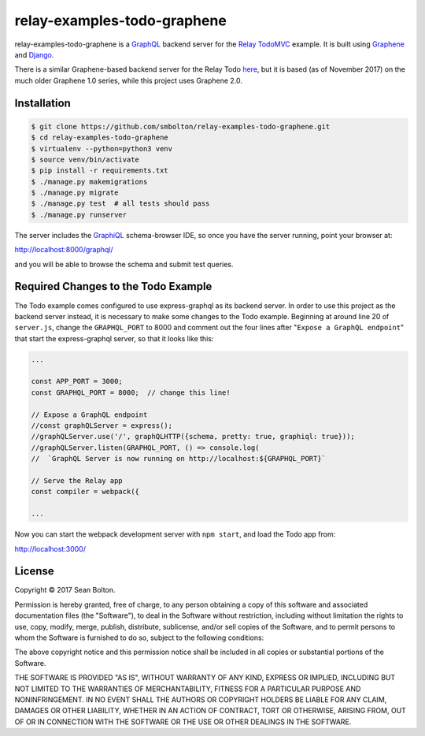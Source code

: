 ++++++++++++++++++++++++++++
relay-examples-todo-graphene
++++++++++++++++++++++++++++

|license| |build|

.. |license| image:: https://img.shields.io/badge/License-MIT-yellow.svg
   :target: https://en.wikipedia.org/wiki/MIT_License
   :alt: MIT Licensed

.. |build| image:: https://travis-ci.org/smbolton/relay-examples-todo-graphene.svg?branch=master
   :target: https://travis-ci.org/smbolton/relay-examples-todo-graphene
   :alt: Build Status

relay-examples-todo-graphene is a GraphQL_ backend server for the `Relay TodoMVC`_ example. It is
built using Graphene_ and Django_.

.. _GraphQL: http://graphql.org/
.. _Relay TodoMVC: https://github.com/relayjs/relay-examples/tree/master/todo
.. _Graphene: https://github.com/graphql-python/graphene
.. _Django: https://www.djangoproject.com/

There is a similar Graphene-based backend server for the Relay Todo `here <mickeyinfoshan>`_, but it
is based (as of November 2017) on the much older Graphene 1.0 series, while this project uses
Graphene 2.0.

.. _mickeyinfoshan: https://github.com/mickeyinfoshan/graphene_todo

Installation
============

.. code:: shell

   $ git clone https://github.com/smbolton/relay-examples-todo-graphene.git
   $ cd relay-examples-todo-graphene
   $ virtualenv --python=python3 venv
   $ source venv/bin/activate
   $ pip install -r requirements.txt
   $ ./manage.py makemigrations
   $ ./manage.py migrate
   $ ./manage.py test  # all tests should pass
   $ ./manage.py runserver

The server includes the GraphiQL_ schema-browser IDE, so once you have the server running, point
your browser at:

http://localhost:8000/graphql/

and you will be able to browse the schema and submit test queries.

.. _GraphiQL: https://github.com/graphql/graphiql

Required Changes to the Todo Example
====================================
The Todo example comes configured to use express-graphql as its backend server.
In order to use this project as the backend server instead, it is necessary to
make some changes to the Todo example. Beginning at around line 20 of
``server.js``, change the ``GRAPHQL_PORT`` to 8000 and comment out the four
lines after "``Expose a GraphQL endpoint``" that start the express-graphql
server, so that it looks like this:

.. code-block:: javascript

   ...

   const APP_PORT = 3000;
   const GRAPHQL_PORT = 8000;  // change this line!

   // Expose a GraphQL endpoint
   //const graphQLServer = express();
   //graphQLServer.use('/', graphQLHTTP({schema, pretty: true, graphiql: true}));
   //graphQLServer.listen(GRAPHQL_PORT, () => console.log(
   //  `GraphQL Server is now running on http://localhost:${GRAPHQL_PORT}`

   // Serve the Relay app
   const compiler = webpack({

   ...

Now you can start the webpack development server with ``npm start``, and load
the Todo app from:

http://localhost:3000/

License
=======
Copyright © 2017 Sean Bolton.

Permission is hereby granted, free of charge, to any person obtaining
a copy of this software and associated documentation files (the
"Software"), to deal in the Software without restriction, including
without limitation the rights to use, copy, modify, merge, publish,
distribute, sublicense, and/or sell copies of the Software, and to
permit persons to whom the Software is furnished to do so, subject to
the following conditions:

The above copyright notice and this permission notice shall be
included in all copies or substantial portions of the Software.

THE SOFTWARE IS PROVIDED "AS IS", WITHOUT WARRANTY OF ANY KIND,
EXPRESS OR IMPLIED, INCLUDING BUT NOT LIMITED TO THE WARRANTIES OF
MERCHANTABILITY, FITNESS FOR A PARTICULAR PURPOSE AND
NONINFRINGEMENT. IN NO EVENT SHALL THE AUTHORS OR COPYRIGHT HOLDERS BE
LIABLE FOR ANY CLAIM, DAMAGES OR OTHER LIABILITY, WHETHER IN AN ACTION
OF CONTRACT, TORT OR OTHERWISE, ARISING FROM, OUT OF OR IN CONNECTION
WITH THE SOFTWARE OR THE USE OR OTHER DEALINGS IN THE SOFTWARE.
